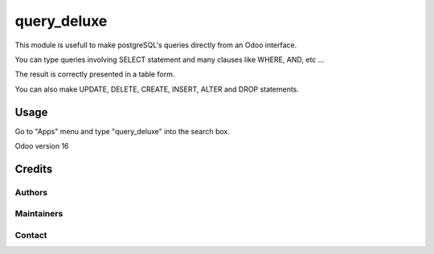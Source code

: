 ==============
query_deluxe
==============

This module is usefull to make postgreSQL's queries directly from an Odoo interface.

You can type queries involving SELECT statement and many clauses like WHERE, AND, etc ...

The result is correctly presented in a table form.

You can also make UPDATE, DELETE, CREATE, INSERT, ALTER and DROP statements.

Usage
=====

Go to "Apps" menu and type "query_deluxe" into the search box.

Odoo version 16

Credits
=======

Authors
~~~~~~~



Maintainers
~~~~~~

Contact
~~~~~~~

